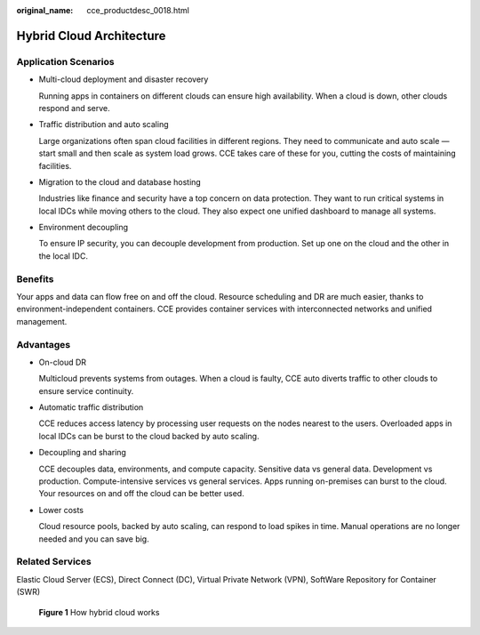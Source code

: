:original_name: cce_productdesc_0018.html

.. _cce_productdesc_0018:

Hybrid Cloud Architecture
=========================

Application Scenarios
---------------------

-  Multi-cloud deployment and disaster recovery

   Running apps in containers on different clouds can ensure high availability. When a cloud is down, other clouds respond and serve.

-  Traffic distribution and auto scaling

   Large organizations often span cloud facilities in different regions. They need to communicate and auto scale — start small and then scale as system load grows. CCE takes care of these for you, cutting the costs of maintaining facilities.

-  Migration to the cloud and database hosting

   Industries like finance and security have a top concern on data protection. They want to run critical systems in local IDCs while moving others to the cloud. They also expect one unified dashboard to manage all systems.

-  Environment decoupling

   To ensure IP security, you can decouple development from production. Set up one on the cloud and the other in the local IDC.

Benefits
--------

Your apps and data can flow free on and off the cloud. Resource scheduling and DR are much easier, thanks to environment-independent containers. CCE provides container services with interconnected networks and unified management.

Advantages
----------

-  On-cloud DR

   Multicloud prevents systems from outages. When a cloud is faulty, CCE auto diverts traffic to other clouds to ensure service continuity.

-  Automatic traffic distribution

   CCE reduces access latency by processing user requests on the nodes nearest to the users. Overloaded apps in local IDCs can be burst to the cloud backed by auto scaling.

-  Decoupling and sharing

   CCE decouples data, environments, and compute capacity. Sensitive data vs general data. Development vs production. Compute-intensive services vs general services. Apps running on-premises can burst to the cloud. Your resources on and off the cloud can be better used.

-  Lower costs

   Cloud resource pools, backed by auto scaling, can respond to load spikes in time. Manual operations are no longer needed and you can save big.

Related Services
----------------

Elastic Cloud Server (ECS), Direct Connect (DC), Virtual Private Network (VPN), SoftWare Repository for Container (SWR)


.. figure:: /_static/images/en-us_image_0000001626725269.png
   :alt: **Figure 1** How hybrid cloud works

   **Figure 1** How hybrid cloud works
